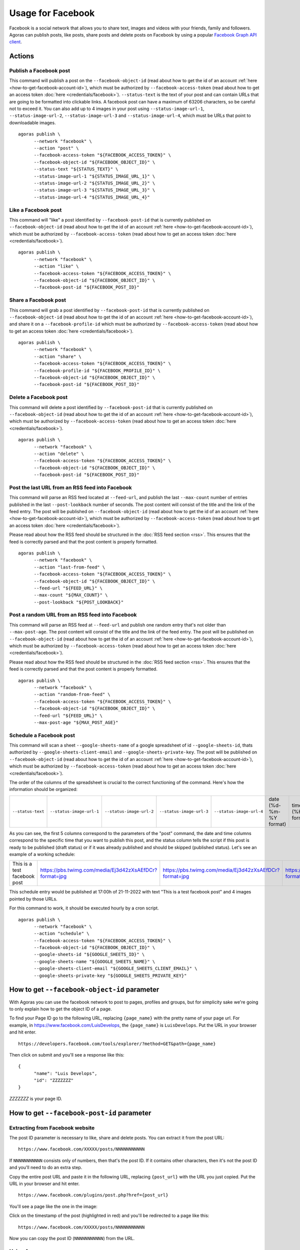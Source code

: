 Usage for Facebook
==================

Facebook is a social network that allows you to share text, images and videos with your friends, family and followers. Agoras can publish posts, like posts, share posts and delete posts on Facebook by using a popular `Facebook Graph API client <https://github.com/sns-sdks/python-facebook>`_.

Actions
~~~~~~~

Publish a Facebook post
-----------------------

This command will publish a post on the ``--facebook-object-id`` (read about how to get the id of an account :ref:`here <how-to-get-facebook-account-id>`), which must be authorized by ``--facebook-access-token`` (read about how to get an access token :doc:`here <credentials/facebook>`). ``--status-text`` is the text of your post and can contain URLs that are going to be formatted into clickable links. A facebook post can have a maximum of 63206 characters, so be careful not to exceed it. You can also add up to 4 images in your post using ``--status-image-url-1``, ``--status-image-url-2``, ``--status-image-url-3`` and ``--status-image-url-4``, which must be URLs that point to downloadable images.
::

      agoras publish \
            --network "facebook" \
            --action "post" \
            --facebook-access-token "${FACEBOOK_ACCESS_TOKEN}" \
            --facebook-object-id "${FACEBOOK_OBJECT_ID}" \
            --status-text "${STATUS_TEXT}" \
            --status-image-url-1 "${STATUS_IMAGE_URL_1}" \
            --status-image-url-2 "${STATUS_IMAGE_URL_2}" \
            --status-image-url-3 "${STATUS_IMAGE_URL_3}" \
            --status-image-url-4 "${STATUS_IMAGE_URL_4}"



Like a Facebook post
--------------------

This command will "like" a post identified by ``--facebook-post-id`` that is currently published on ``--facebook-object-id`` (read about how to get the id of an account :ref:`here <how-to-get-facebook-account-id>`), which must be authorized by ``--facebook-access-token`` (read about how to get an access token :doc:`here <credentials/facebook>`).
::

      agoras publish \
            --network "facebook" \
            --action "like" \
            --facebook-access-token "${FACEBOOK_ACCESS_TOKEN}" \
            --facebook-object-id "${FACEBOOK_OBJECT_ID}" \
            --facebook-post-id "${FACEBOOK_POST_ID}"



Share a Facebook post
---------------------

This command will grab a post identified by ``--facebook-post-id`` that is currently published on ``--facebook-object-id`` (read about how to get the id of an account :ref:`here <how-to-get-facebook-account-id>`), and share it on a ``--facebook-profile-id`` which must be authorized by ``--facebook-access-token`` (read about how to get an access token :doc:`here <credentials/facebook>`).
::

      agoras publish \
            --network "facebook" \
            --action "share" \
            --facebook-access-token "${FACEBOOK_ACCESS_TOKEN}" \
            --facebook-profile-id "${FACEBOOK_PROFILE_ID}" \
            --facebook-object-id "${FACEBOOK_OBJECT_ID}" \
            --facebook-post-id "${FACEBOOK_POST_ID}"



Delete a Facebook post
----------------------

This command will delete a post identified by ``--facebook-post-id`` that is currently published on ``--facebook-object-id`` (read about how to get the id of an account :ref:`here <how-to-get-facebook-account-id>`), which must be authorized by ``--facebook-access-token`` (read about how to get an access token :doc:`here <credentials/facebook>`).
::

      agoras publish \
            --network "facebook" \
            --action "delete" \
            --facebook-access-token "${FACEBOOK_ACCESS_TOKEN}" \
            --facebook-object-id "${FACEBOOK_OBJECT_ID}" \
            --facebook-post-id "${FACEBOOK_POST_ID}"



Post the last URL from an RSS feed into Facebook
-------------------------------------------------

This command will parse an RSS feed located at ``--feed-url``, and publish the last ``--max-count`` number of entries published in the last ``--post-lookback`` number of seconds. The post content will consist of the title and the link of the feed entry. The post will be published on ``--facebook-object-id`` (read about how to get the id of an account :ref:`here <how-to-get-facebook-account-id>`), which must be authorized by ``--facebook-access-token`` (read about how to get an access token :doc:`here <credentials/facebook>`).

Please read about how the RSS feed should be structured in the :doc:`RSS feed section <rss>`. This ensures that the feed is correctly parsed and that the post content is properly formatted.
::

      agoras publish \
            --network "facebook" \
            --action "last-from-feed" \
            --facebook-access-token "${FACEBOOK_ACCESS_TOKEN}" \
            --facebook-object-id "${FACEBOOK_OBJECT_ID}" \
            --feed-url "${FEED_URL}" \
            --max-count "${MAX_COUNT}" \
            --post-lookback "${POST_LOOKBACK}"



Post a random URL from an RSS feed into Facebook
-------------------------------------------------

This command will parse an RSS feed at ``--feed-url`` and publish one random entry that's not older than ``--max-post-age``. The post content will consist of the title and the link of the feed entry. The post will be published on ``--facebook-object-id`` (read about how to get the id of an account :ref:`here <how-to-get-facebook-account-id>`), which must be authorized by ``--facebook-access-token`` (read about how to get an access token :doc:`here <credentials/facebook>`).

Please read about how the RSS feed should be structured in the :doc:`RSS feed section <rss>`. This ensures that the feed is correctly parsed and that the post content is properly formatted.
::

      agoras publish \
            --network "facebook" \
            --action "random-from-feed" \
            --facebook-access-token "${FACEBOOK_ACCESS_TOKEN}" \
            --facebook-object-id "${FACEBOOK_OBJECT_ID}" \
            --feed-url "${FEED_URL}" \
            --max-post-age "${MAX_POST_AGE}"



Schedule a Facebook post
------------------------

This command will scan a sheet ``--google-sheets-name`` of a google spreadsheet of id ``--google-sheets-id``, thats authorized by ``--google-sheets-client-email`` and ``--google-sheets-private-key``. The post will be published on ``--facebook-object-id`` (read about how to get the id of an account :ref:`here <how-to-get-facebook-account-id>`), which must be authorized by ``--facebook-access-token`` (read about how to get an access token :doc:`here <credentials/facebook>`).

The order of the columns of the spreadsheet is crucial to the correct functioning of the command. Here's how the information should be organized:

+--------------------+---------------------------+---------------------------+---------------------------+---------------------------+-------------------------+-------------------+------------------------------+
| ``--status-text``  | ``--status-image-url-1``  | ``--status-image-url-2``  | ``--status-image-url-3``  | ``--status-image-url-4``  | date (%d-%m-%Y format)  | time (%H format)  | status (draft or published)  |
+--------------------+---------------------------+---------------------------+---------------------------+---------------------------+-------------------------+-------------------+------------------------------+

As you can see, the first 5 columns correspond to the parameters of the "post" command, the date and time columns correspond to the specific time that you want to publish this post, and the status column tells the script if this post is ready to be published (draft status) or if it was already published and should be skipped (published status). Let's see an example of a working schedule:

+-------------------------------+---------------------------------------------------------+---------------------------------------------------------+---------------------------------------------------------+---------------------------------------------------------+-------------+-----+--------+
| This is a test facebook post  | https://pbs.twimg.com/media/Ej3d42zXsAEfDCr?format=jpg  | https://pbs.twimg.com/media/Ej3d42zXsAEfDCr?format=jpg  | https://pbs.twimg.com/media/Ej3d42zXsAEfDCr?format=jpg  | https://pbs.twimg.com/media/Ej3d42zXsAEfDCr?format=jpg  | 21-11-2022  | 17  | draft  |
+-------------------------------+---------------------------------------------------------+---------------------------------------------------------+---------------------------------------------------------+---------------------------------------------------------+-------------+-----+--------+

This schedule entry would be published at 17:00h of 21-11-2022 with text "This is a test facebook post" and 4 images pointed by those URLs.

For this command to work, it should be executed hourly by a cron script.
::

      agoras publish \
            --network "facebook" \
            --action "schedule" \
            --facebook-access-token "${FACEBOOK_ACCESS_TOKEN}" \
            --facebook-object-id "${FACEBOOK_OBJECT_ID}" \
            --google-sheets-id "${GOOGLE_SHEETS_ID}" \
            --google-sheets-name "${GOOGLE_SHEETS_NAME}" \
            --google-sheets-client-email "${GOOGLE_SHEETS_CLIENT_EMAIL}" \
            --google-sheets-private-key "${GOOGLE_SHEETS_PRIVATE_KEY}"


.. _how-to-get-facebook-account-id:

How to get ``--facebook-object-id`` parameter
~~~~~~~~~~~~~~~~~~~~~~~~~~~~~~~~~~~~~~~~~~~~~

With Agoras you can use the facebook network to post to pages, profiles and groups, but for simplicity sake we're going to only explain how to get the object ID of a page.

To find your Page ID go to the following URL, replacing ``{page_name}`` with the pretty name of your page url. For example, in https://www.facebook.com/LuisDevelops, the ``{page_name}`` is ``LuisDevelops``. Put the URL in your browser and hit enter.
::

      https://developers.facebook.com/tools/explorer/?method=GET&path={page_name}

Then click on submit and you'll see a response like this::

      {
            "name": "Luis Develops",
            "id": "ZZZZZZZ"
      }

`ZZZZZZZ` is your page ID.

.. image:: credentials/images/facebook-6.png


.. _how-to-get-facebook-post-id:

How to get ``--facebook-post-id`` parameter
~~~~~~~~~~~~~~~~~~~~~~~~~~~~~~~~~~~~~~~~~~~

Extracting from Facebook website
--------------------------------

The post ID parameter is necessary to like, share and delete posts. You can extract it from the post URL::

      https://www.facebook.com/XXXXX/posts/NNNNNNNNNNN

If ``NNNNNNNNNNN`` consists only of numbers, then that's the post ID. If it contains other characters, then it's not the post ID and you'll need to do an extra step.

Copy the entire post URL and paste it in the following URL, replacing ``{post_url}`` with the URL you just copied. Put the URL in your browser and hit enter.

::

      https://www.facebook.com/plugins/post.php?href={post_url}

You'll see a page like the one in the image:

.. image:: credentials/images/facebook-7.png

Click on the timestamp of the post (highlighted in red) and you'll be redirected to a page like this::

      https://www.facebook.com/XXXXX/posts/NNNNNNNNNNN

Now you can copy the post ID (``NNNNNNNNNNN``) from the URL.

Using Agoras
------------

When you create a facebook post with Agoras, it will print the post ID (in json format) in the console. You can copy it from there and use it in other commands. For example::

      $ agoras publish \
            --network facebook \
            --action post \
            --facebook-access-token XXXXX \
            --facebook-object-id XXXXX \
            --status-text "This is a test post"
      $ {"id":"NNNNNNNNNNN"}

``NNNNNNNNNNN`` is the post ID.
